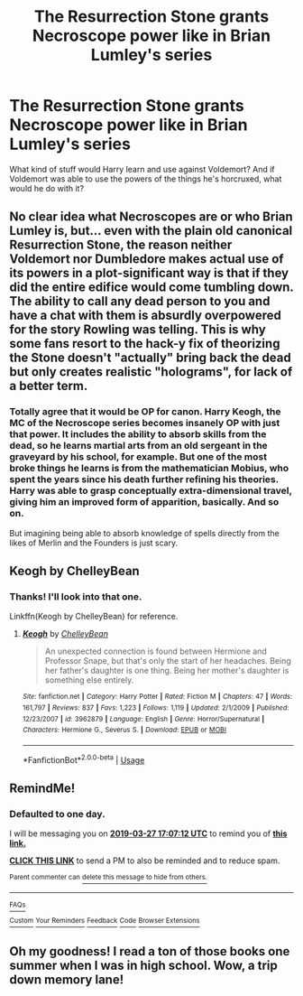 #+TITLE: The Resurrection Stone grants Necroscope power like in Brian Lumley's series

* The Resurrection Stone grants Necroscope power like in Brian Lumley's series
:PROPERTIES:
:Author: BrilliantShard
:Score: 5
:DateUnix: 1553619369.0
:DateShort: 2019-Mar-26
:FlairText: Prompt
:END:
What kind of stuff would Harry learn and use against Voldemort? And if Voldemort was able to use the powers of the things he's horcruxed, what would he do with it?


** No clear idea what Necroscopes are or who Brian Lumley is, but... even with the plain old canonical Resurrection Stone, the reason neither Voldemort nor Dumbledore makes actual use of its powers in a plot-significant way is that if they did the entire edifice would come tumbling down. The ability to call any dead person to you and have a chat with them is absurdly overpowered for the story Rowling was telling. This is why some fans resort to the hack-y fix of theorizing the Stone doesn't "actually" bring back the dead but only creates realistic "holograms", for lack of a better term.
:PROPERTIES:
:Author: Achille-Talon
:Score: 3
:DateUnix: 1553620083.0
:DateShort: 2019-Mar-26
:END:

*** Totally agree that it would be OP for canon. Harry Keogh, the MC of the Necroscope series becomes insanely OP with just that power. It includes the ability to absorb skills from the dead, so he learns martial arts from an old sergeant in the graveyard by his school, for example. But one of the most broke things he learns is from the mathematician Mobius, who spent the years since his death further refining his theories. Harry was able to grasp conceptually extra-dimensional travel, giving him an improved form of apparition, basically. And so on.

But imagining being able to absorb knowledge of spells directly from the likes of Merlin and the Founders is just scary.
:PROPERTIES:
:Author: BrilliantShard
:Score: 4
:DateUnix: 1553620788.0
:DateShort: 2019-Mar-26
:END:


** Keogh by ChelleyBean
:PROPERTIES:
:Author: fenrisragnarok
:Score: 2
:DateUnix: 1553717808.0
:DateShort: 2019-Mar-28
:END:

*** Thanks! I'll look into that one.

Linkffn(Keogh by ChelleyBean) for reference.
:PROPERTIES:
:Author: BrilliantShard
:Score: 1
:DateUnix: 1553718970.0
:DateShort: 2019-Mar-28
:END:

**** [[https://www.fanfiction.net/s/3962879/1/][*/Keogh/*]] by [[https://www.fanfiction.net/u/223901/ChelleyBean][/ChelleyBean/]]

#+begin_quote
  An unexpected connection is found between Hermione and Professor Snape, but that's only the start of her headaches. Being her father's daughter is one thing. Being her mother's daughter is something else entirely.
#+end_quote

^{/Site/:} ^{fanfiction.net} ^{*|*} ^{/Category/:} ^{Harry} ^{Potter} ^{*|*} ^{/Rated/:} ^{Fiction} ^{M} ^{*|*} ^{/Chapters/:} ^{47} ^{*|*} ^{/Words/:} ^{161,797} ^{*|*} ^{/Reviews/:} ^{837} ^{*|*} ^{/Favs/:} ^{1,223} ^{*|*} ^{/Follows/:} ^{1,119} ^{*|*} ^{/Updated/:} ^{2/1/2009} ^{*|*} ^{/Published/:} ^{12/23/2007} ^{*|*} ^{/id/:} ^{3962879} ^{*|*} ^{/Language/:} ^{English} ^{*|*} ^{/Genre/:} ^{Horror/Supernatural} ^{*|*} ^{/Characters/:} ^{Hermione} ^{G.,} ^{Severus} ^{S.} ^{*|*} ^{/Download/:} ^{[[http://www.ff2ebook.com/old/ffn-bot/index.php?id=3962879&source=ff&filetype=epub][EPUB]]} ^{or} ^{[[http://www.ff2ebook.com/old/ffn-bot/index.php?id=3962879&source=ff&filetype=mobi][MOBI]]}

--------------

*FanfictionBot*^{2.0.0-beta} | [[https://github.com/tusing/reddit-ffn-bot/wiki/Usage][Usage]]
:PROPERTIES:
:Author: FanfictionBot
:Score: 1
:DateUnix: 1553718994.0
:DateShort: 2019-Mar-28
:END:


** RemindMe!
:PROPERTIES:
:Author: KvotheTheUndying
:Score: 1
:DateUnix: 1553619974.0
:DateShort: 2019-Mar-26
:END:

*** *Defaulted to one day.*

I will be messaging you on [[http://www.wolframalpha.com/input/?i=2019-03-27%2017:07:12%20UTC%20To%20Local%20Time][*2019-03-27 17:07:12 UTC*]] to remind you of [[https://www.reddit.com/r/HPfanfiction/comments/b5s62p/the_resurrection_stone_grants_necroscope_power/ejfhn5y/][*this link.*]]

[[http://np.reddit.com/message/compose/?to=RemindMeBot&subject=Reminder&message=%5Bhttps://www.reddit.com/r/HPfanfiction/comments/b5s62p/the_resurrection_stone_grants_necroscope_power/ejfhn5y/%5D%0A%0ARemindMe!][*CLICK THIS LINK*]] to send a PM to also be reminded and to reduce spam.

^{Parent commenter can} [[http://np.reddit.com/message/compose/?to=RemindMeBot&subject=Delete%20Comment&message=Delete!%20ejfhqeb][^{delete this message to hide from others.}]]

--------------

[[http://np.reddit.com/r/RemindMeBot/comments/24duzp/remindmebot_info/][^{FAQs}]]

[[http://np.reddit.com/message/compose/?to=RemindMeBot&subject=Reminder&message=%5BLINK%20INSIDE%20SQUARE%20BRACKETS%20else%20default%20to%20FAQs%5D%0A%0ANOTE:%20Don't%20forget%20to%20add%20the%20time%20options%20after%20the%20command.%0A%0ARemindMe!][^{Custom}]]
[[http://np.reddit.com/message/compose/?to=RemindMeBot&subject=List%20Of%20Reminders&message=MyReminders!][^{Your Reminders}]]
[[http://np.reddit.com/message/compose/?to=RemindMeBotWrangler&subject=Feedback][^{Feedback}]]
[[https://github.com/SIlver--/remindmebot-reddit][^{Code}]]
[[https://np.reddit.com/r/RemindMeBot/comments/4kldad/remindmebot_extensions/][^{Browser Extensions}]]
:PROPERTIES:
:Author: RemindMeBot
:Score: 1
:DateUnix: 1553620032.0
:DateShort: 2019-Mar-26
:END:


** Oh my goodness! I read a ton of those books one summer when I was in high school. Wow, a trip down memory lane!
:PROPERTIES:
:Author: jenorama_CA
:Score: 1
:DateUnix: 1553638647.0
:DateShort: 2019-Mar-27
:END:
